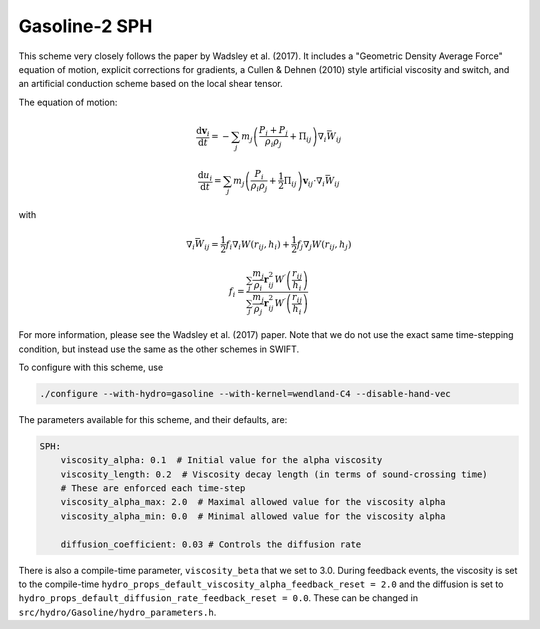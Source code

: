 .. GASOLINE-SPH
   Josh Borrow 27 March 2021

Gasoline-2 SPH
==============

This scheme very closely follows the paper by Wadsley et al. (2017).
It includes a "Geometric Density Average Force" equation of motion,
explicit corrections for gradients, a Cullen & Dehnen (2010) style
artificial viscosity and switch, and an artificial conduction
scheme based on the local shear tensor.

The equation of motion:

.. math::

   \frac{\mathrm{d} \mathbf{v}_{i}}{\mathrm{d} t}=-\sum_{j} m_{j}\left(\frac{P_{i}+P_{j}}{\rho_{i} \rho_{j}}+\Pi_{i j}\right) \nabla_{i} \bar{W}_{i j}

.. math::
   
   \frac{\mathrm{d} u_{i}}{\mathrm{d} t}=\sum_{j} m_{j}\left(\frac{P_{i}}{\rho_{i} \rho_{j}}+\frac{1}{2} \Pi_{i j}\right) \mathbf{v}_{i j} \cdot \nabla_{i} \bar{W}_{i j}

with

.. math::

   \nabla_{i} \bar{W}_{i j}=\frac{1}{2} f_{i} \nabla_{i} W\left(r_{i j}, h_{i}\right)+\frac{1}{2} f_{j} \nabla_{j} W\left(r_{i j}, h_{j}\right)

.. math::
   
   f_{i}=\frac{\sum_{j} \frac{m_{j}}{\rho_{i}} \mathbf{r}_{i j}^{2} W^{\prime}\left(\frac{r_{i j}}{h_{i}}\right)}{\sum_{j} \frac{m_{j}}{\rho_{j}} \mathbf{r}_{i j}^{2} W^{\prime}\left(\frac{r_{i j}}{h_{i}}\right)}


For more information, please see the Wadsley et al. (2017) paper. Note that we do not
use the exact same time-stepping condition, but instead use the same as the other
schemes in SWIFT.

To configure with this scheme, use

.. code-block:: bash
   
   ./configure --with-hydro=gasoline --with-kernel=wendland-C4 --disable-hand-vec


The parameters available for this scheme, and their defaults, are:

.. code-block:: yaml

    SPH:
        viscosity_alpha: 0.1  # Initial value for the alpha viscosity
        viscosity_length: 0.2  # Viscosity decay length (in terms of sound-crossing time)
        # These are enforced each time-step
        viscosity_alpha_max: 2.0  # Maximal allowed value for the viscosity alpha
        viscosity_alpha_min: 0.0  # Minimal allowed value for the viscosity alpha

        diffusion_coefficient: 0.03 # Controls the diffusion rate


There is also a compile-time parameter, ``viscosity_beta`` that we set to
3.0. During feedback events, the viscosity is set to the compile-time
``hydro_props_default_viscosity_alpha_feedback_reset = 2.0`` and the
diffusion is set to ``hydro_props_default_diffusion_rate_feedback_reset =
0.0``. These can be changed in ``src/hydro/Gasoline/hydro_parameters.h``.


